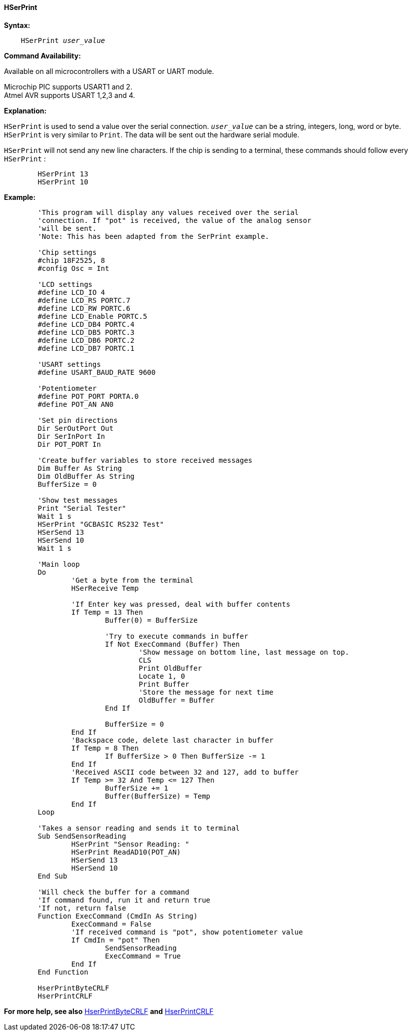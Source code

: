 ==== HSerPrint

*Syntax:*
[subs="quotes"]
----
    HSerPrint _user_value_
----
*Command Availability:*

Available on all microcontrollers with a USART or UART module. +

Microchip PIC supports USART1 and 2. +
Atmel AVR supports USART 1,2,3 and 4.



*Explanation:*

`HSerPrint` is used to send a value over the serial connection. `_user_value_`
can be a string, integers, long, word or byte. `HSerPrint` is very similar
to `Print`. The data will be sent out the hardware serial module.

`HSerPrint` will not send any new line characters. If the chip is sending
to a terminal, these commands should follow every `HSerPrint` :
[subs="quotes"]
----
	HSerPrint 13
	HSerPrint 10
----

*Example:*
----
	'This program will display any values received over the serial
	'connection. If "pot" is received, the value of the analog sensor
	'will be sent.
	'Note: This has been adapted from the SerPrint example.

	'Chip settings
	#chip 18F2525, 8
	#config Osc = Int

	'LCD settings
	#define LCD_IO 4
	#define LCD_RS PORTC.7
	#define LCD_RW PORTC.6
	#define LCD_Enable PORTC.5
	#define LCD_DB4 PORTC.4
	#define LCD_DB5 PORTC.3
	#define LCD_DB6 PORTC.2
	#define LCD_DB7 PORTC.1

	'USART settings
	#define USART_BAUD_RATE 9600

	'Potentiometer
	#define POT_PORT PORTA.0
	#define POT_AN AN0

	'Set pin directions
	Dir SerOutPort Out
	Dir SerInPort In
	Dir POT_PORT In

	'Create buffer variables to store received messages
	Dim Buffer As String
	Dim OldBuffer As String
	BufferSize = 0

	'Show test messages
	Print "Serial Tester"
	Wait 1 s
	HSerPrint "GCBASIC RS232 Test"
	HSerSend 13
	HSerSend 10
	Wait 1 s

	'Main loop
	Do
		'Get a byte from the terminal
		HSerReceive Temp

		'If Enter key was pressed, deal with buffer contents
		If Temp = 13 Then
			Buffer(0) = BufferSize

			'Try to execute commands in buffer
			If Not ExecCommand (Buffer) Then
				'Show message on bottom line, last message on top.
				CLS
				Print OldBuffer
				Locate 1, 0
				Print Buffer
				'Store the message for next time
				OldBuffer = Buffer
			End If

			BufferSize = 0
		End If
		'Backspace code, delete last character in buffer
		If Temp = 8 Then
			If BufferSize > 0 Then BufferSize -= 1
		End If
		'Received ASCII code between 32 and 127, add to buffer
		If Temp >= 32 And Temp <= 127 Then
			BufferSize += 1
			Buffer(BufferSize) = Temp
		End If
	Loop

	'Takes a sensor reading and sends it to terminal
	Sub SendSensorReading
		HSerPrint "Sensor Reading: "
		HSerPrint ReadAD10(POT_AN)
		HSerSend 13
		HSerSend 10
	End Sub

	'Will check the buffer for a command
	'If command found, run it and return true
	'If not, return false
	Function ExecCommand (CmdIn As String)
		ExecCommand = False
		'If received command is "pot", show potentiometer value
		If CmdIn = "pot" Then
			SendSensorReading
			ExecCommand = True
		End If
	End Function

	HserPrintByteCRLF
	HserPrintCRLF
----
*For more help, see also*
<<_hserprintbytecrlf,HserPrintByteCRLF>>
*and* <<_hserprintcrlf,HserPrintCRLF>>